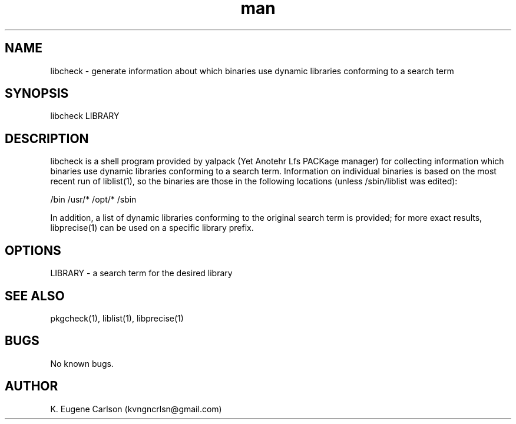.\" Manpage for libcheck
.\" Contact (kvngncrlsn@gmail.com) to correct errors or typos.
.TH man 1 "3 May 2021" "0.1.0" "libcheck man page"
.SH NAME
libcheck \- generate information about which binaries use dynamic libraries conforming to a search term
.SH SYNOPSIS
libcheck LIBRARY
.SH DESCRIPTION
libcheck is a shell program provided by yalpack (Yet Anotehr Lfs PACKage manager) for collecting information which binaries use dynamic libraries conforming to a search term. Information on individual binaries is based on the most recent run of liblist(1), so the binaries are those in the following locations (unless /sbin/liblist was edited):

\t /bin
\t /usr/*
\t /opt/*
\t /sbin

In addition, a list of dynamic libraries conforming to the original search term is provided; for more exact results, libprecise(1) can be used on a specific library prefix.
.SH OPTIONS
LIBRARY - a search term for the desired library
.SH SEE ALSO
pkgcheck(1), liblist(1), libprecise(1)
.SH BUGS
No known bugs.
.SH AUTHOR
K. Eugene Carlson (kvngncrlsn@gmail.com)
